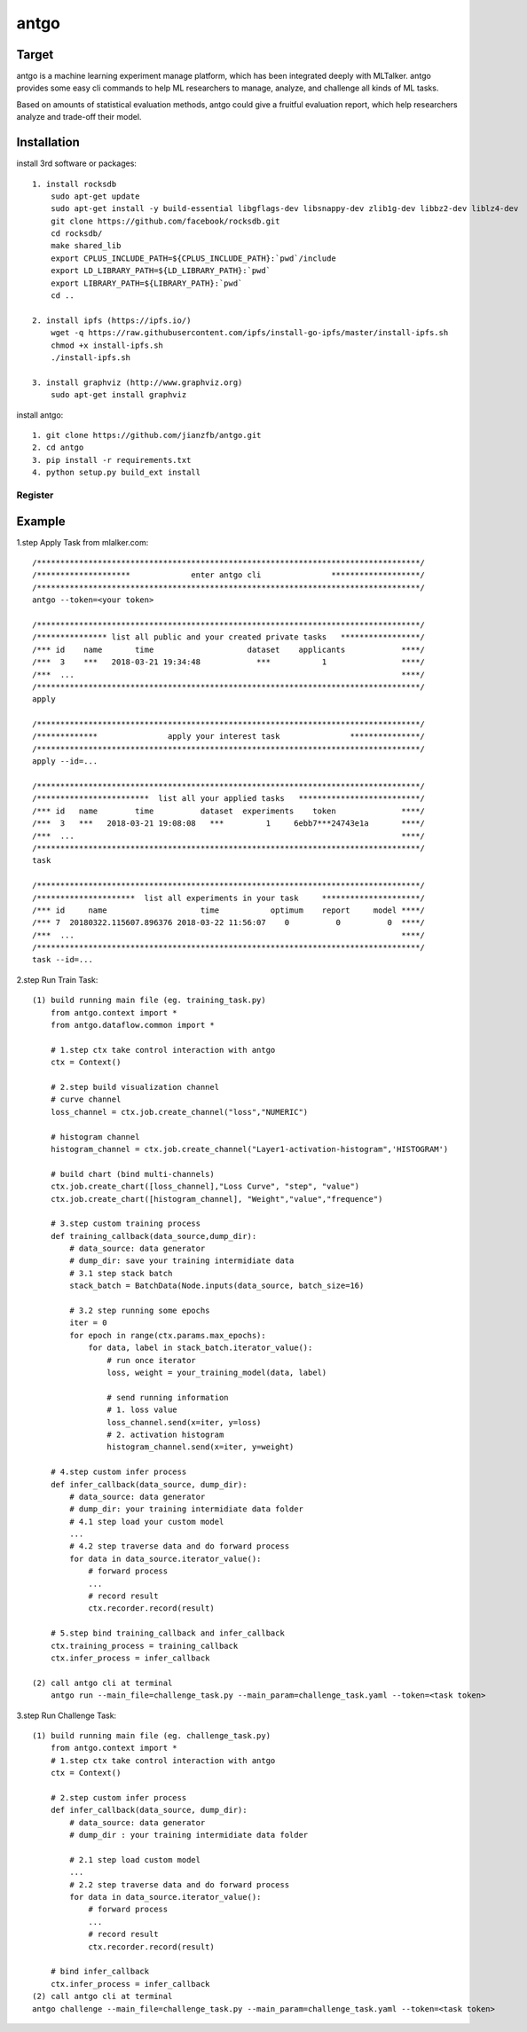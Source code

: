 ======================
antgo
======================
Target
----------------------
antgo is a machine learning experiment manage platform, which has been integrated deeply with MLTalker.
antgo provides some easy cli commands to help ML researchers to manage, analyze, and challenge all kinds
of ML tasks.

Based on amounts of statistical evaluation methods, antgo could give a fruitful evaluation report, which
help researchers analyze and trade-off their model.

Installation
----------------------
install 3rd software or packages::

    1. install rocksdb
        sudo apt-get update
        sudo apt-get install -y build-essential libgflags-dev libsnappy-dev zlib1g-dev libbz2-dev liblz4-dev
        git clone https://github.com/facebook/rocksdb.git
        cd rocksdb/
        make shared_lib
        export CPLUS_INCLUDE_PATH=${CPLUS_INCLUDE_PATH}:`pwd`/include
        export LD_LIBRARY_PATH=${LD_LIBRARY_PATH}:`pwd`
        export LIBRARY_PATH=${LIBRARY_PATH}:`pwd`
        cd ..

    2. install ipfs (https://ipfs.io/)
        wget -q https://raw.githubusercontent.com/ipfs/install-go-ipfs/master/install-ipfs.sh
        chmod +x install-ipfs.sh
        ./install-ipfs.sh

    3. install graphviz (http://www.graphviz.org)
        sudo apt-get install graphviz

install antgo::

    1. git clone https://github.com/jianzfb/antgo.git
    2. cd antgo
    3. pip install -r requirements.txt
    4. python setup.py build_ext install

Register
_______________________

.. image:: http://otcf1mj36.bkt.clouddn.com/18-3-24/37946865.jpg


Example
-----------------------
1.step Apply Task from mlalker.com::

    /**********************************************************************************/
    /********************             enter antgo cli               *******************/
    /**********************************************************************************/
    antgo --token=<your token>

    /**********************************************************************************/
    /*************** list all public and your created private tasks   *****************/
    /*** id    name       time                    dataset    applicants            ****/
    /***  3    ***   2018-03-21 19:34:48            ***           1                ****/
    /***  ...                                                                      ****/
    /**********************************************************************************/
    apply

    /**********************************************************************************/
    /*************               apply your interest task               ***************/
    /**********************************************************************************/
    apply --id=...

    /**********************************************************************************/
    /************************  list all your applied tasks   **************************/
    /*** id   name        time          dataset  experiments    token              ****/
    /***  3   ***   2018-03-21 19:08:08   ***         1     6ebb7***24743e1a       ****/
    /***  ...                                                                      ****/
    /**********************************************************************************/
    task

    /**********************************************************************************/
    /*********************  list all experiments in your task     *********************/
    /*** id     name                    time           optimum    report     model ****/
    /*** 7  20180322.115607.896376 2018-03-22 11:56:07    0          0          0  ****/
    /***  ...                                                                      ****/
    /**********************************************************************************/
    task --id=...

2.step Run Train Task::

    (1) build running main file (eg. training_task.py)
        from antgo.context import *
        from antgo.dataflow.common import *

        # 1.step ctx take control interaction with antgo
        ctx = Context()

        # 2.step build visualization channel
        # curve channel
        loss_channel = ctx.job.create_channel("loss","NUMERIC")

        # histogram channel
        histogram_channel = ctx.job.create_channel("Layer1-activation-histogram",'HISTOGRAM')

        # build chart (bind multi-channels)
        ctx.job.create_chart([loss_channel],"Loss Curve", "step", "value")
        ctx.job.create_chart([histogram_channel], "Weight","value","frequence")

        # 3.step custom training process
        def training_callback(data_source,dump_dir):
            # data_source: data generator
            # dump_dir: save your training intermidiate data
            # 3.1 step stack batch
            stack_batch = BatchData(Node.inputs(data_source, batch_size=16)

            # 3.2 step running some epochs
            iter = 0
            for epoch in range(ctx.params.max_epochs):
                for data, label in stack_batch.iterator_value():
                    # run once iterator
                    loss, weight = your_training_model(data, label)

                    # send running information
                    # 1. loss value
                    loss_channel.send(x=iter, y=loss)
                    # 2. activation histogram
                    histogram_channel.send(x=iter, y=weight)

        # 4.step custom infer process
        def infer_callback(data_source, dump_dir):
            # data_source: data generator
            # dump_dir: your training intermidiate data folder
            # 4.1 step load your custom model
            ...
            # 4.2 step traverse data and do forward process
            for data in data_source.iterator_value():
                # forward process
                ...
                # record result
                ctx.recorder.record(result)

        # 5.step bind training_callback and infer_callback
        ctx.training_process = training_callback
        ctx.infer_process = infer_callback

    (2) call antgo cli at terminal
        antgo run --main_file=challenge_task.py --main_param=challenge_task.yaml --token=<task token>

3.step Run Challenge Task::

    (1) build running main file (eg. challenge_task.py)
        from antgo.context import *
        # 1.step ctx take control interaction with antgo
        ctx = Context()

        # 2.step custom infer process
        def infer_callback(data_source, dump_dir):
            # data_source: data generator
            # dump_dir : your training intermidiate data folder

            # 2.1 step load custom model
            ...
            # 2.2 step traverse data and do forward process
            for data in data_source.iterator_value():
                # forward process
                ...
                # record result
                ctx.recorder.record(result)

        # bind infer_callback
        ctx.infer_process = infer_callback
    (2) call antgo cli at terminal
    antgo challenge --main_file=challenge_task.py --main_param=challenge_task.yaml --token=<task token>

